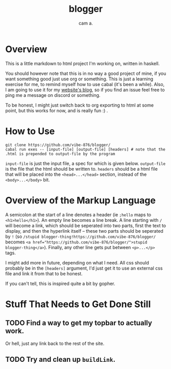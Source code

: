 #+title: blogger
#+author: cam a.


* Overview
This is a little markdown to html project I'm working on, written in haskell.

You should however note that this is in no way a good project of mine, if you want something good just use org or something.
This is just a learning exercise for me, to remind myself how to use cabal (it's been a while).
Also, I am going to use it for my [[https://vibe-876.github.io/blog.html][website's blog]], so if you find an issue feel free to ping me a message on discord or something.

To be honest, I might just switch back to org exporting to html at some point, but this works for now, and is really fun :) .

* How to Use
#+begin_src shell
  git clone https://github.com/vibe-876/blogger/
  cabal run exes -- [input-file] [output-file] [headers] # note that the .html is prepended to output-file by the program
#+end_src

~input-file~ is just the input file, a spec for which is given below.
~output-file~ is the file that the html should be written to.
~headers~ should be a html file that will be placed into the ~<head>...</head>~ section, instead of the ~<body>...</body>~ bit.

* Overview of the Markup Language
A semicolon at the start of a line denotes a header (ie ~;hello~ maps to ~<h1>hello</h1>~).
An empty line becomes a line break.
A line starting with ~/~ will become a link, which should be seperated into two parts, first the text to display, and then the hyperlink itself -- these two parts should be seperated by ~!~ (so ~/stupid blogger-thing!https://github.com/vibe-876/blogger/~ becomes ~<a href="https://github.com/vibe-876/blogger/">stupid blogger-thing</a>~).
Finally, any other line gets put between ~<p>...</p>~ tags.

I might add more in future, depending on what I need.
All css should probably be in the ~[headers]~ argument, I'd just get it to use an external css file and link it from that to be honest.

If you can't tell, this is inspired quite a bit by gopher.

* Stuff That Needs to Get Done Still
** TODO Find a way to get my topbar to actually work.
Or hell, just any link back to the rest of the site.
** TODO Try and clean up ~buildLink~.
